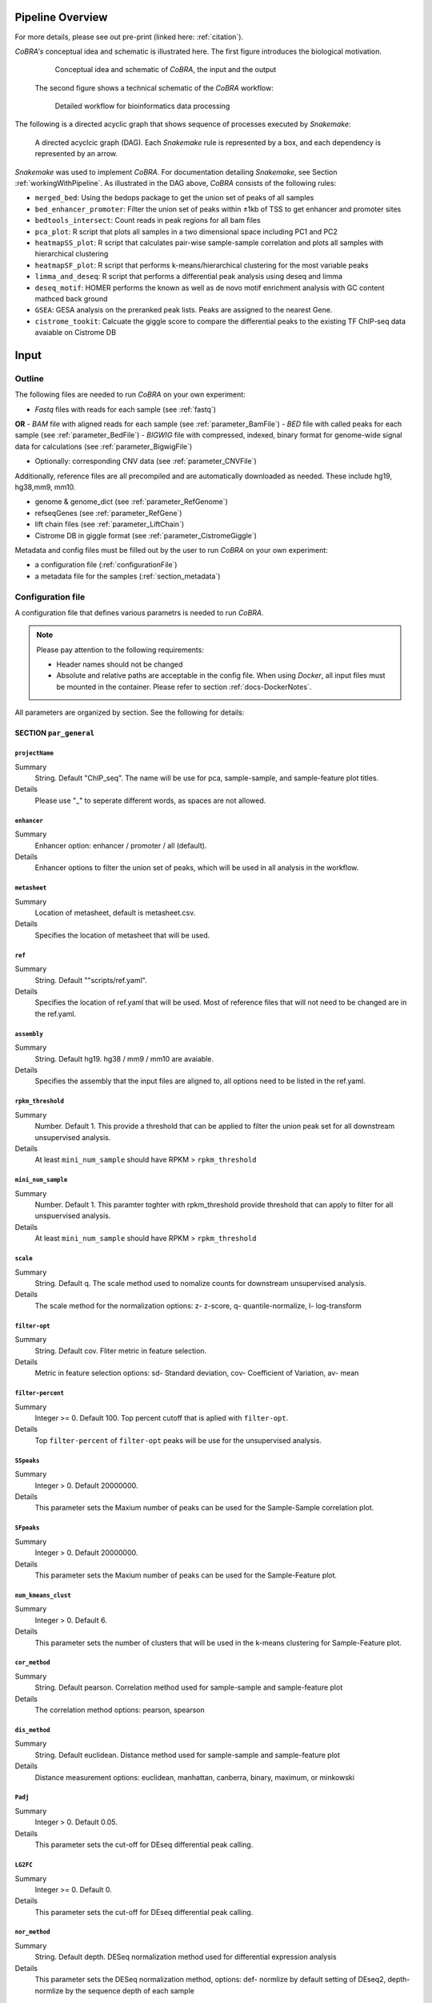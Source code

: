 .. _workflow:

Pipeline Overview
************************************************************
For more details, please see out pre-print (linked here: :ref:`citation`).

*CoBRA's* conceptual idea and schematic is illustrated here. The first figure introduces the biological motivation. 


   .. figure:: workflow.png
         :scale: 30 %
         :alt: CoBRA schematics
         :align: center

         Conceptual idea and schematic of *CoBRA*, the input and the output

 
 The second figure shows a technical schematic of the *CoBRA* workflow:


   .. figure:: Cobra_workflow.png
      :scale: 16 %
      :alt: Schematic of the CoBRA workflow and the GC binning
      :align: center

      Detailed workflow for bioinformatics data processing

The following is a directed acyclic graph that shows sequence of processes executed by *Snakemake*:
         
   .. figure:: dag.png
         :scale: 20 %
         :alt: Directed acyclic graph of an example workflow
         :align: center
         
         A directed acyclcic graph (DAG). Each *Snakemake* rule is represented by a box, and each dependency is represented by an arrow.


*Snakemake* was used to implement *CoBRA*. For documentation detailing *Snakemake*, see Section :ref:`workingWithPipeline`. As illustrated in the DAG above, *CoBRA* consists of the following rules: 

- ``merged_bed``: Using the bedops package to get the union set of peaks of all samples
- ``bed_enhancer_promoter``:  Filter the union set of peaks within ±1kb of TSS to get enhancer and promoter sites
- ``bedtools_intersect``: Count reads in peak regions for all bam files
- ``pca_plot``: R script that plots all samples in a two dimensional space including PC1 and PC2
- ``heatmapSS_plot``: R script that calculates pair-wise sample-sample correlation and plots all samples with hierarchical clustering
- ``heatmapSF_plot``: R script that performs k-means/hierarchical clustering for the most variable peaks
- ``limma_and_deseq``: R script that performs a differential peak analysis using deseq and limma
- ``deseq_motif``: HOMER performs the known as well as de novo motif enrichment analysis with GC content mathced back ground
- ``GSEA``: GESA analysis on the preranked peak lists. Peaks are assigned to the nearest Gene.
- ``cistrome_tookit``: Calcuate the giggle score to compare the differential peaks to the existing TF ChIP-seq data avaiable on Cistrome DB



Input
************************************************************


Outline
==============================

The following files are needed to run *CoBRA* on your own experiment:

- *Fastq* files with reads for each sample (see :ref:`fastq`)
**OR**
- *BAM* file with aligned reads for each sample (see :ref:`parameter_BamFile`)
- *BED* file with called peaks for each sample (see :ref:`parameter_BedFile`)
- *BIGWIG* file with compressed, indexed, binary format for genome-wide signal data for calculations (see :ref:`parameter_BigwigFile`)

- Optionally: corresponding CNV data (see :ref:`parameter_CNVFile`)

Additionally, reference files are all precompiled and are automatically downloaded as needed. These include hg19, hg38,mm9, mm10.

- genome & genome_dict (see :ref:`parameter_RefGenome`)
- refseqGenes (see :ref:`parameter_RefGene`)
- lift chain files (see :ref:`parameter_LiftChain`)
- Cistrome DB in giggle format (see :ref:`parameter_CistromeGiggle`)

Metadata and config files must be filled out by the user to run *CoBRA* on your own experiment:

- a configuration file (:ref:`configurationFile`)
- a metadata file for the samples (:ref:`section_metadata`)


.. _configurationFile:

Configuration file
==============================

A configuration file that defines various parametrs is needed to run *CoBRA*.

.. note:: Please pay attention to the following requirements:

  - Header names should not be changed
  - Absolute and relative paths are acceptable in the config file. When using *Docker*, all input files must be mounted in the container. Please refer to section :ref:`docs-DockerNotes`.
  
All parameters are organized by section. See the following for details:

SECTION ``par_general``
--------------------------------------------

.. _parameter_Project_Name:


``projectName``
^^^^^^^^^^^^^^^^^^^^^^^^^^^^^^

Summary
  String. Default "ChIP_seq". The name will be use for pca, sample-sample, and sample-feature plot titles.

Details
  Please use "_" to seperate different words, as spaces are not allowed.


``enhancer``
^^^^^^^^^^^^^^^^^^^^^^^^^^^^^^

Summary
  Enhancer option: enhancer / promoter / all (default). 

Details
  Enhancer options to filter the union set of peaks, which will be used in all analysis in the workflow.


``metasheet``
^^^^^^^^^^^^^^^^^^^^^^^^^^^^^^

Summary
  Location of metasheet, default is metasheet.csv.

Details
  Specifies the location of metasheet that will be used.
  

``ref``
^^^^^^^^^^^^^^^^^^^^^^^^^^^^^^

Summary
  String. Default ""scripts/ref.yaml".

Details
  Specifies the location of ref.yaml that will be used. Most of reference files that will not need to be changed are in the ref.yaml.


``assembly``
^^^^^^^^^^^^^^^^^^^^^^^^^^^^^^^^^^^

Summary
  String. Default hg19. hg38 / mm9 / mm10 are avaiable.

Details
  Specifies the assembly that the input files are aligned to, all options need to be listed in the ref.yaml.


``rpkm_threshold``
^^^^^^^^^^^^^^^^^^^^^^^^^^^^^^

Summary
  Number. Default 1. This provide a threshold that can be applied to filter the union peak set for all downstream unsupervised analysis.
  
Details
  At least ``mini_num_sample`` should have RPKM > ``rpkm_threshold``


``mini_num_sample``
^^^^^^^^^^^^^^^^^^^^^^^^^^^^^^^^

Summary
  Number. Default 1. This paramter toghter with rpkm_threshold provide threshold that can apply to filter for all unspuervised analysis.
  
Details
  At least ``mini_num_sample`` should have RPKM > ``rpkm_threshold``


``scale``
^^^^^^^^^^^^^^^^^^^^^^^^^^^^^^^^^^^^

Summary
  String. Default q. The scale method used to nomalize counts for downstream unsupervised analysis.

Details
  The scale method for the normalization options: z- z-score, q- quantile-normalize, l- log-transform


``filter-opt``
^^^^^^^^^^^^^^^^^^^^^^^^^^^^^^

Summary
  String. Default cov. Fliter metric in feature selection.

Details
  Metric in feature selection options: sd- Standard deviation, cov- Coefficient of Variation, av- mean


``filter-percent``
^^^^^^^^^^^^^^^^^^^^^^^^^^^^^^

Summary
  Integer >=  0. Default 100. Top percent cutoff that is aplied with ``filter-opt``.

Details
  Top ``filter-percent`` of ``filter-opt`` peaks will be use for the unsupervised analysis.


``SSpeaks``
^^^^^^^^^^^^^^^^^^^^^^^^^^^^^^

Summary
  Integer > 0. Default 20000000. 

Details
  This parameter sets the Maxium number of peaks can be used for the Sample-Sample correlation plot.
  

``SFpeaks``
^^^^^^^^^^^^^^^^^^^^^^^^^^^^^^

Summary
  Integer > 0. Default 20000000. 

Details
  This parameter sets the Maxium number of peaks can be used for the Sample-Feature plot.


``num_kmeans_clust``
^^^^^^^^^^^^^^^^^^^^^^^^^^^^^^

Summary
  Integer > 0. Default 6. 

Details
  This parameter sets the number of clusters that will be used in the k-means clustering for Sample-Feature plot.


``cor_method``
^^^^^^^^^^^^^^^^^^^^^^^^^^^^^^

Summary
  String. Default pearson. Correlation method used for sample-sample and sample-feature plot
  
Details
  The correlation method options: pearson, spearson


``dis_method``
^^^^^^^^^^^^^^^^^^^^^^^^^^^^^^

Summary
  String. Default euclidean. Distance method used for sample-sample and sample-feature plot
  
Details
  Distance measurement options: euclidean, manhattan, canberra, binary, maximum, or minkowski


``Padj``
^^^^^^^^^^^^^^^^^^^^^^^^^^^^^^^^^^^^^^^^^^^^^^^^^^^^^^^^^^^^

Summary
  Integer > 0. Default 0.05. 

Details
  This parameter sets the cut-off for DEseq differential peak calling.


``LG2FC``
^^^^^^^^^^^^^^^^^^^^^^^^^^^^^^^^^^^^^^^^^^^^^^^^^^^^^^^^^^^^

Summary
  Integer >= 0. Default 0. 

Details
  This parameter sets the cut-off for DEseq differential peak calling.


``nor_method``
^^^^^^^^^^^^^^^^^^^^^^^^^^^^^^^^^^^^^^^^^^^^^^^^^^^^^^^^^^^^

Summary
   String. Default depth. DESeq normalization method used for differential expression analysis

Details
  This parameter sets the DESeq normalization method, options: def- normlize by default setting of DEseq2, depth- normlize by the sequence depth of each sample


``motif``
^^^^^^^^^^^^^^^^^^^^^^^^^^^^^^^^^^^^^^^^^^^^^^^^^^^^^^^^^^^^

Summary
  String, default 'false'.

Details
  This parameter is use to determine if motif enrichement and clustering analysis is performed.


``bam_sort``
^^^^^^^^^^^^^^^^^^^^^^^^^^^^^^^^^^^^^^^^^^^^^^^^^^^^^^^^^^^^

Summary
  String, default 'true'.

Details
  This parameter is needed to flag if the bam files provieded input are sorted or not. If set to 'false', *CoBRA* will automatically sort and reorder the bam files.


``CNV_correction``
^^^^^^^^^^^^^^^^^^^^^^^^^^^^^^^^^^^^^^^^^^^^^^^^^^^^^^^^^^^^

Summary
  String, default 'false'.

Details
  This parameter is required to flag if CNV correction should be perfomed or not.


``unchanged_heatmap``
^^^^^^^^^^^^^^^^^^^^^^^^^^^^^^^^^^^^^^^^^^^^^^^^^^^^^^^^^^^^

Summary
  String, default 'false'.

Details
  This parameter is required to flag if heatmap change should be perfomed or not.
  

``fastq_in``
^^^^^^^^^^^^^^^^^^^^^^^^^^^^^^^^^^^^^^^^^^^^^^^^^^^^^^^^^^^^

Summary
  String, default 'true'.

Details
  This parameter is required to indicate types of file used as input. If `true`, only fastq files for each sample will be used. If `false`, then bed, bam, bigwig will need to be provided

fastq_in: 'true'


``thread``
^^^^^^^^^^^^^^^^^^^^^^^^^^^^^^^^^^^^^^^^^^^^^^^^^^^^^^^^^^^^

Summary
  Integer >= 0. Default 8. 

Details
  Number of threads used in bwa mem alignment. If run on a local PC, use 1 thread.


SECTION ``samples``
--------------------------------------------

.. _parameter_summaryFile:

``fastq``
^^^^^^^^^^^^^^^^^^^^^^^^^^^^^^^^^^^^^^^^^^^^^^^^^^^^^^^^^^^^
Summary
  Paths to the fastq files.

Details
  Path to a fastq file that summarizes the peaks for each sample. The following is an example:
  
  .. code-block:: Bash
  
     bed:
       sample1: ./XX1.fastq
       sample2: ./XX2.fastq


``bed``
^^^^^^^^^^^^^^^^^^^^^^^^^^^^^^^^^^^^^^^^^^^^^^^^^^^^^^^^^^^^
Summary
  Paths to the bed files.

Details
  Path to a bed file that summarizes the called peaks for each sample. The following is an example:
  
  .. code-block:: Bash
  
     bed:
       sample1: ./XX1.bed
       sample2: ./XX2.bed


``bam``
^^^^^^^^^^^^^^^^^^^^^^^^^^^^^^^^^^^^^^^^^^^^^^^^^^^^^^^^^^^^
Summary
  Paths to the bam files.

Details
  Path to a bam file for each sample. The following is an example:
  
  .. code-block:: Bash
  
     bam:
       sample1: ./XX1.bam
       sample2: ./XX2.bam


``bigwig``
^^^^^^^^^^^^^^^^^^^^^^^^^^^^^^^^^^^^^^^^^^^^^^^^^^^^^^^^^^^^
Summary
  Paths to the bigwig files.

Details
  Path to a bigwig file for each sample. The following is an example:
  
  .. code-block:: Bash
  
     bigwig:
       sample1: ./XX1.bw
       sample2: ./XX2.bw


.. _section_cnv:

SECTION ``CNV``
--------------------------------------------


``cnv``
^^^^^^^^^^^^^^^^^^^^^^^^^^^^^^^^^^^^^^^^^^^^^^^^^^^^^^^^^^^^
Summary
  Paths to the igv files for CNV analysis.

Details
  Path to an igv file for each sample. The following is an example:
  
  .. code-block:: Bash
  
     cnv:
       sample1: ./XX1.igv
       sample2: ./XX2.igv
       
  If a file is provided, it must be a valid *igv* file with at least 5 columns:

  - tab-separated columns
  - column names in the first row
  - Columns 1 to 5:

     1. Chromosome
     2. Start
     3. End
     4. Identifier (will be made unique for each if this is not the case already)
     5. log2CNV


SECTION ``additionalInputFiles``
--------------------------------------------


.. _parameter_refGenome_fasta:


``genome``
^^^^^^^^^^^^^^^^^^^^^^^^^^^^^^

Summary
  String. Default hg19.fasta. Path to the reference genome *fasta* file.

Details
  For user convenience, CoBRA will automatic download this file if it has not been downloaded. However, you may also manually create this file to run *CoBRA* on a new species.

  .. Warning:: Chromosome order must correspond to the following files :download:`chr_order.txt <chr_order.txt>` file.. 


``TSS.plus.minus.1kb``
^^^^^^^^^^^^^^^^^^^^^^^^^^^^^^^^^^^^^^^^^^^^^^^^^^^^^^^^^^^^

Summary
  String. Path where the refGene plus minus 1kb bed file are stored.

Details
  Each file must be a valid *BED* file with 5 columns, as follows:

  1. chromosome
  2. start
  3. end
  4. strand
  5. Gene_ID

  For user convenience, CoBRA will automatic download this file if it has not been downloaded. However, you may also manually create this file to apply to new species.


``refseqGenes``
^^^^^^^^^^^^^^^^^^^^^^^^^^^^^^^^^^^^^^^^^^^^^^^^^^^^^^^^^^^^

Details
  Each file must be a valid *BED* file with 5 columns, as follows:

  1. chromosome
  2. start
  3. end
  4. Gene_ID
  5. Gene_Name

  For user convenience, CoBRA will automatic download this file if it has not been downloaded. However, you may also manually create this file to apply to new species.



``lift.chain``
^^^^^^^^^^^^^^^^^^^^^^^^^^^^^^^^^^^^^^^^^^^^^^^^^^^^^^^^^^^^

Summary
  String. Path to the lift.chain.gz.

Details
  For user convenience, CoBRA will automatic download this file if it has not been downloaded. This file is used for hg19 and mm9 analysis. It can lift-over coordinates to hg38 and mm10.


``giggle``
^^^^^^^^^^^^^^^^^^^^^^^^^^^^^^^^^^^^^^^^^^^^^^^^^^^^^^^^^^^^

Summary
  String. Path to the giggle.tar.gz that can be use for cistrome toolkit analysis for finding similar ChIP-seq data that compare to the peaks of interest.

Details
  For user convenience, CoBRA will automatic download this file if it has not been downloaded. It can also be downloaded `here <http://cistrome.org/~chenfei/MAESTRO/giggle.tar.gz>`__.

 
 
.. _section_metadata:


Metadata
=============================================

  
  The metadata file is a comma separated file that contains the annotation and differential comparisson information. The sample names must match those in the configuration file. *CoBRA* can perform as many differential peak analyses as are indicated in the metadata file.
  
  .. warning:: Make sure that end of line characters match default of the operating system. Please convert all line endings to unix format. Please see `here <https://blog.shvetsov.com/2012/04/covert-unix-windows-mac-line-endings.html>`__ .

  Make the  ``metasheet`` file in excel, and save it as a .csv, It doesn’t matter what it is named as long as it is called in the  ``config`` in the section marked  ``metasheet``. See the  ``config`` section for details. The format should be something like the following:

  +--------+------+------------+-----------+------------+--------------------------+
  | Sample | Cell | Condition  | Treatment | Replicates | comp_MCF7_DOX_over_NoDox | 
  +--------+------+------------+-----------+------------+--------------------------+
  | A1     | MCF7 | Full_Media | NoDOX     | 1          | 1                        |
  +--------+------+------------+-----------+------------+--------------------------+
  | A2     | MCF7 | Full_Media | NoDOX     | 2          | 1                        |
  +--------+------+------------+-----------+------------+--------------------------+
  | B1     | MCF7 | Full_Media | DOX       | 1          | 2                        |
  +--------+------+------------+-----------+------------+--------------------------+
  | B2     | MCF7 | Full_Media | DOX       | 2          | 2                        |
  +--------+------+------------+-----------+------------+--------------------------+



  The first column should always contain the sample names that exactly match the sample names used in the config.yaml file.
  The samples that you want to perform a Differential Peak Calling (DE) on using limma and deseq should be marked by the  ``comp`` columns. More on this below.

  .. warning:: This is important! The  ``control`` should be marked with a 1, and the  ``treatment`` should be marked with a 2.

  The remaining metadata columns are up to the user to write. Sample must always be first, and you are allowed to have as many ``comp_XXXX`` columns as you want at the end. All of the middle columns are your metadata (for this example, this is cell, condition, treatment, replicates).

  Again, make this in excel so that all of the spacing is done correctly and save it out as a .csv file. This is the most common bug, so please follow this.
  
  .. warning:: Common Problems with  ``metasheet`` Characters to avoid: ("-", "(", ")", " ", "/", "$"). To avoid bugs, the only punctuation that should be used is the underscore “_”. Dashes, periods, etc, could cause a bug because there is a lot of table formatting and manipulation, or they are invalid characters in R. 
  
  .. note:: CoBRA parses the metadata file and will convert MOST of these invalid characters into '.'--dollarsigns will just be dropped.  The CoBRA parser will also convert between dos/mac files to unix format.
  
  .. note:: It is very important that you know that samples ``A`` is what you mark with 1, and samples ``B`` is what you mark with a 2. You should name your output following this format as well  ``comp_B_over_A`` This will let the reader know what the output DE files refer to. Deseq:  ``baseMeanControl`` refers to samples ``A``, which follows condition 1 and ``baseMeanTreatment`` refers to samples ``B`` which follows condition 2. logfc is ``B/A``

  .. warning:: Do not change the samples data after you started an analysis. You may introduce inconsistencies that will result in error messages. If you need to alter the sample data, we strongly advise you to rerun all steps in the pipeline.


Output
************************************************************

*CoBRA* generates output files that are produced after each of step of the pipeline.

.. note:: Some output folder names are dependent on parameters and comparisons set by the user in the metasheet and config file. Major output filetype and folder structure is described below. 

Common output files can be found in the following formats:

- .bed (bed file)
- .csv (file with comma as column separators)
- .png (PNG format)
- .pdf (PDF format)
- .log (text format)

FOLDER ``Analysis``
=============================================

The final output results are stored here.

Sub-folder ``preprocessed_files``
----------------------------------------------

Stores results related to bam, bed, bigwig, read counts.

.. note:: Output files in this folder do not need to be examined unless itermediate output files are of interest to the user.


Sub-folder ``clustering_analysis``
----------------------------------------------

Stores results related to Principal Component Analysis (PCA) plot, Sample-sample correlation and Sample-Feature clustering plot.


Sub-folder ``differential_peaks``
----------------------------------------------

Stores results related to differential peak calling, motif enrichment, GSEA and cistrome toolkit analyses.


Sub-folder ``logs``
----------------------------------------------

Stores all log files that are created by the pipeline. Each log file is produced by the corresponding rule and contains debugging information as well as warnings and errors.


FOLDER ``preprocessed_files``
=============================================

Stores temporary and intermediate files. Since they are usually not relevant for the user, they are explained in brief.

Sub-folder ``bam``
------------------------------

Stores sorted versions of the *BAMs* that are optimized for fast count.


Sub-folder ``bed``
----------------------------------------------

Stores all original and union bed files, the union peaks are seperated by enhancer and promoter bed files.


Sub-folder ``bigwig``
------------------------------

Stores bigwig files for all samples.


Sub-folder ``read_counts``
------------------------------

Stores sample-peak counts for each sample and merged sample-peak count matrix.


FOLDER ``clustering_analysis``
=============================================


Sub-folder ``rpkm.{}_num_sample.{}_scale.{}_fliter.cov.{}``
------------------------------

Stores unsupervised anlaysis results. Paramaters used for filtering the read counts file is indicated in the folder name.

For example, the folder name 'rpkm.2_num_sample.3_scale.q_fliter.cov.2' means that the unsupervised analysis under this folder is filter by the following criteria:

- ``rpkm.2_num_sample.3`` - at least three samples in the data set have minmal rpkm 2 

- ``scale.q_fliter.cov.2`` - the normalization method is quantile-normalized, fliter metric in feature selection is Coefficient of Variation, the top 2 percent of peaks are being selected.

FILES ``plots/pca_plot.pdf``
----------------------------------------------------------------------------------------------

Details
  Produced in rule ``pca_plot``. PCA is mostly used as a tool in exploratory data analysis. It is often used to visualize distance and relatedness between samples. 

FILES ``plots/heatmapSS_plot.pdf``
----------------------------------------------------------------------------------------------

Details
  Produced in rule ``heatmapSS_plot``. Sample similarity as determined by hierarchical clustering based on the Spearman correlation between samples. 

FILES ``plots/heatmapSF_plot.pdf``
----------------------------------------------------------------------------------------------

Details
  Produced in rule ``heatmapSF_plot``. Peaks from all study samples were merged to create a union set of sites. Each column is a sample, and each row is a peak. K-means clustering is applied to the peak sets. Cluster information can be found in the file "heatmapSF_plot.txt".



FOLDER ``differential_peaks``
=============================================

Sub-folders ``{comparsion_defined_in_metasheet}``
------------------------------

Stores differential anlaysis results that was defined by user in the metasheet. The following are files that can be found in the folder:

- ``{comparsion_defined_in_metasheet}.deseq.csv`` - differential peaks list based on the union peaks. In the file, log2FoldChange and padj for the comparisson of each peak can be found. 

- ``{comparsion_defined_in_metasheet}.deseq.with.Nearby.Gene.csv`` - in addition to the differential peak list, the nearby gene is annotated for each peak.

- ``{comparsion_defined_in_metasheet}.deseq.Padj{}.LG2FC.{}.up.bed`` - treatment enriched peaks based on the Padj and log2FoldChange cutoff defined in the config file.

- ``{comparsion_defined_in_metasheet}.deseq.Padj{}.LG2FC.-{}.down.bed`` - control enriched peaks based on the Padj and log2FoldChange cutoff defined in the config file.

- ``{comparsion_defined_in_metasheet}.deseq.Padj{}.LG2FC.{}.pdf`` - heatmap showing the differential peaks between the treatment and control groups.

- ``{comparsion_defined_in_metasheet}.deseq.Padj{}.LG2FC.{}.up.bed_motif`` - motif enrichment results for treatment enriched motifs. Both known and de novo results are included.

- ``{comparsion_defined_in_metasheet}.deseq.Padj{}.LG2FC.{}.-down.bed_motif`` - motif enrichment results for control enriched motifs. Both known and de novo results are included.

- ``GSEA`` - GSEA analysis result based on the log2FoldChange for each nearby gene in the differential peak list.

- ``cistrome_toolkit`` - cistrome_toolkit analysis result based on the treatment and control enriched differential peaks.

- ``DEseq.normalized.counts.csv`` - DEseq normalized counts for each sample and each peak.


FOLDER ``logs``
=============================================

Folder contains log files with errors for each step of the pipeline.

- ``*.log`` A log file is produced for each rule. They contain warnings, errors, and debugging information.

  - ``clean_bam`` logs for picard bam clean 
  - ``remove_duplicates`` logs for picard remove duplicate 
  - ``reorder`` logs for reorder the bam files
  - ``read_counts`` for bedtools intersect to get the sample-peak count matrix

.. _workingWithPipeline:

Running *CoBRA*
******************

General notes
==============================

We present a new pipeline, Containerized workflows for ChIP/ATAC‐seq Experiments (*CoBRA*), that is fast, efficient, portable, customizable and reproducible. The workflow builds upon the ongoing effort to make computational research reproducible using Docker containers. *CoBRA* allows users of varying levels of technical skill to quickly process and analyze new data from ChIP-seq and ATAC-seq experiments. It is the authors’ hope that *CoBRA* can be a starting point for others to build upon and improve *CoBRA* as a tool and extend its ability to analyze the cistrome. 

The *CoBRA* workflow is implemented into a snakemake workflow management system (Köster and Rahmann 2012). Workflows are described via a human-readable, Python-based language. It can be seamlessly scaled to server, cluster, grid and cloud environments, without the need to modify the workflow definition. For ChIP-seq and ATAC-seq experiments, *CoBRA* provides both unsupervised and supervised analyses. 

Further, to make *CoBRA* more easily deployable on any system, it is distributed as a Docker container, which can be used on any machine as long as Docker is installed. Docker containers provide a tool for packaging bioinformatics software. It encapsulates all of the supporting software and libraries, eliminates the possibility of conflicting dependencies, and facilitates the installation of required software. As a result, *CoBRA* is reproducible, portable and easy to deploy.



.. _timeMemoryRequirements:

Running *CoBRA* - Computation time and memory usage
--------------------

*CoBRA* can be computationaly intensive if ``Bam`` files are not sorted. Analyses with a larger sample size (100+ samples) and peak number (10,0000+) generally take longer.


Running time
--------------------

Details about total time consumption:

- the running time is based on the number of samples and the number of peaks.
- for typical analyses in which the sample size is less than 15, running times are roughly 30 minutes with 2 cores for sorted bam files.
- for a large number of samples, running time will be up to 2 hrs or so when executed on a cluster machine.
- if motif analysis is turned on, add 1 additional hour to the running time listed above.



.. _FAQs:

Frequently asked questions (FAQs)
****************************************

The following are commonly asked questions:

1. Why does *CoBRA* need to use a config file and metasheet file to setup the run? Why not just simply use the command to setup the run?

  The unsupervised and supervised anlaysis of ChIP/ATAC-seq experiment requires many paramaters, and could vary from one experiement to another. The config and metasheet files allow the user to save all paramaters that have been used in this run and allow others to reproduce the analysis when needed.

2. Have a problem running docker?

  Please go to https://docs.docker.com/toolbox/faqs/troubleshoot/ to get docker running.

3. How can I rerun a specific part of the pipeline?

  This can be accomplished by running *Snakemake* with the rule name of interest. For example, to produce a new PCA plot or sample-sample heatmap, the following commands can be invoked:
  
     .. code-block:: Bash

        snakemake pca_plot -f
         
        snakemake heatmapSS_plot -f

     ..
   
4. How can I modify the workflow?

  The Snakefile can be modified to change current rules or to accomodate additional ones.


.. _docs-errors:


Troubleshooting
************************************************************

If an issue running *CoBRA* is encountered and you do not find a solution here, please post an issue on our `Bitbucket Issue Tracker <https://bitbucket.org/cfce/cobra/issues>`_ .


Common errors
================

Here are some common errors that users have encountered and reported. 

1. Error in rule ``bedtools_intersect``

  .. code-block:: Bash

    Error in rule bedtools_intersect:

    jobid: 86

    output: ananlysis/preprocessed_files/sample_counts/sample1.total_count,
    ananlysis/preprocessed_files/read_counts/sample_counts/sample1.count

    log: analysis/logs/read_coutns/samle1.log
    RuleException:
         CalledProcessError in line 154 of Snakefile:
  ..

  .. note:: This particular message is normally encountered when the user indicates in the config file that the bam files are sorted when they are not. CoBRA requires that bam files and bed files have the same sorting order. To solve the problem, set the ``bam_sort`` option in the  ``config`` file to ``false``.


2. KeyError in ``metasheet_setup.py``

  .. code-block:: Bash

    *** KeyError in line 9 of Snakefile ***
    File "Snakefile", line 9, in <module>
    File "metasheet_setup.py", line 19, in updateMeta
    File "metasheet_setup.py", line 19, in <dictcomp>
  ..

  .. note:: This particular message appears when a mismatch between the sample names in the ``config`` and ``metasheet`` files exists.


  Simply check if the names are matched to solve this error.


3. rule ``heatmapSS_plot`` duplicate 'row.names' are not allowed

 
  .. code-block:: Bash

     Rscript --default-packages=methods,utils scripts/heatmapSS_plot.R
     analysis/rpkm.1_num_sample.10_scale.q_fliter.cov.100/read_counts/read.counts.rpkm.threshold.scale.fliter.csv
     metasheet.csv 20000000 analysis/rpkm.1_num_sample.10_scale.q_fliter.cov.100/plots/heatmapSS_plot_100_percent.pdf
     analysis/rpkm.1_num_sample.10_scale.q_fliter.cov.100/plots/heatmapSS_100_percent.txt ChIP_seq
     analysis/rpkm.1_num_sample.10_scale.q_fliter.cov.100/plots/images/heatmapSS_plot_100_percent/
     There were 24 warnings (use warnings() to see them)
     Error in read.table(file = file, header = header, sep = sep, quote = quote,  : 
     duplicate 'row.names' are not allowed
     Calls: heatmapSS_plot -> read.csv -> read.table
     Execution halted

  This error is normally encountered when you have duplicate sample names in the metasheet.csv. *CoBRA* does not allow duplicate sample names in the ``config`` and ``metasheet`` files.



Bug solutions
==============================

When an error is encountered, see the log file that corresponds to the failing *Snakemake* rule. Do a dry run to assess which command must be run. Running the command outside of the workflow will provide a more detailed error message. It is also recommended to check the intermediate files (such as the input and output files of the rule) ensure that they are correct.

Resuming *Snakemake* run
----------------------

After debugging, run *Snakemake* again. It will automatically continue from the rule at which the error occured.


If you do encounter an error and are unable to find a solution in the FAQ, post an Issue in the `Bitbucket Issue Tracker <https://bitbucket.org/cfce/cobra/issues>`_ tracker.


Customized analysis
****************************************

*CoBRA* is capable of performing unsupervised analyses, differential peak calling, and downstream pathway analysis for ChIP/ATAC‐seq experiemnt. Running *CoBRA* with the default setup is helpful. However, sometimes you may want to further customize the analysis. 


Summary
=================

  - Regardless of whether or not differntial analysis was conducted, we recommend that you first check the pca_plot and heatmapSS_plot pdf.
  - If a specific question is not addressed here, feel free to contact us.
  - *CoBRA* calls differential peaks, which may need different cutoffs for significance for different experiements.



Specifics for the unsupervised analysis
=================================

The following steps are a good starting point:
  - Start with default paramaters
  - Handling the paramaters in the following way:
    - (a) Adjust the ``filter-percent`` to 20 or 100, this will change the percent of the most variable peaks that will go into the unsupervised analysis.
    - (b) Adjust ``num_kmeans_clust`` to change the heatmapSF_plot result for observations in different group of clustering.
    - (c) Quantile-normalize for ``Scale method`` and Coefficient of Variation for ``filter-opt`` is often recommended.


Specifics for the supervised analysis
==========================================

The following steps are a good starting point:
  - Start with the default adjusted p-value threshold (0.05)
  - The following are examples of common occurences when conducting differential analysis:
    - (a) There are very few or 0 significant differential peaks: You may use a less stringent adjusted p-value threshold. You may check the GSEA result even if the there are very few differential peaks, the GSEA analysis provides the enrichment of all nearby genes using the ranking of log2fold change in all peaks. Sometimes the subtle change in the peaks may not reach the significant threshold, but the overal ranking of the peaks may help identify pathways that reflect changes accross the perturbation. 
    - (B) A lot peaks are significant (say more than 10000): You may use a more stringent adjusted p-value and log2fold change threshold. Check the deeptools heatmap to see if called differential peaks are truly differential. 


